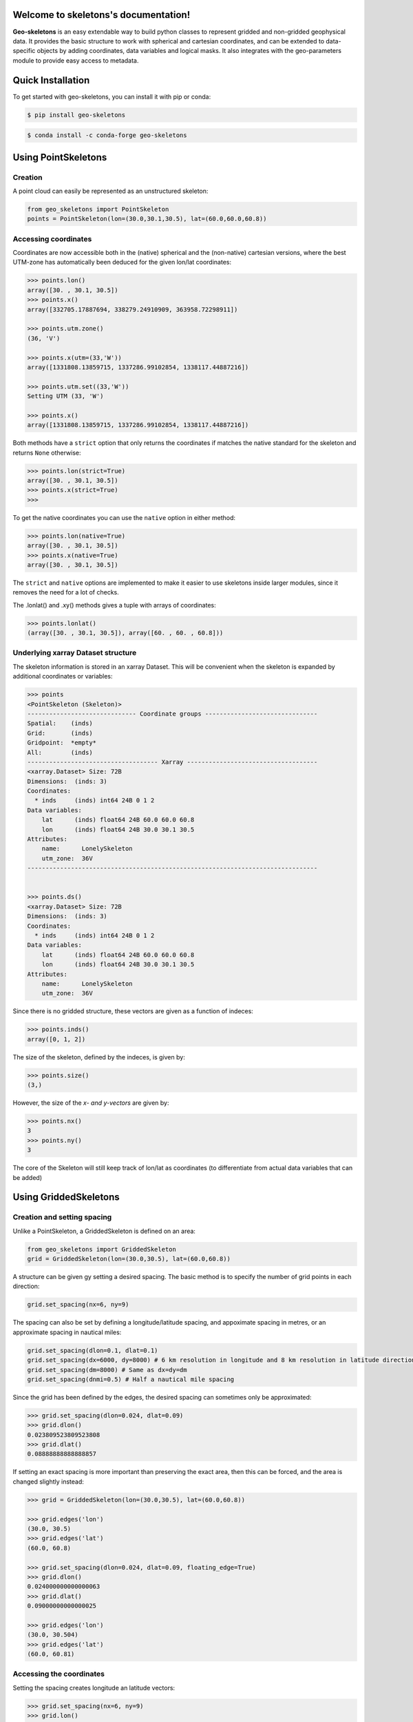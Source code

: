 Welcome to skeletons's documentation!
=====================================

**Geo-skeletons** is an easy extendable way to build python classes to represent gridded and non-gridded geophysical data. It provides the basic structure to work with spherical and cartesian coordinates, and can be extended to data-specific objects by adding coordinates, data variables and logical masks. It also integrates with the geo-parameters module to provide easy access to metadata.

Quick Installation
=============================================
To get started with geo-skeletons, you can install it with pip or conda:

.. code-block:: shell

   $ pip install geo-skeletons

.. code-block:: shell

   $ conda install -c conda-forge geo-skeletons

Using PointSkeletons
=============================================

Creation
---------------------------------------------

A point cloud can easily be represented as an unstructured skeleton:

.. code-block:: python

  from geo_skeletons import PointSkeleton
  points = PointSkeleton(lon=(30.0,30.1,30.5), lat=(60.0,60.0,60.8))


Accessing coordinates
---------------------------------------------

Coordinates are now accessible both in the (native) spherical and the (non-native) cartesian versions, where the best UTM-zone has automatically been deduced for the given lon/lat coordinates:

.. code-block:: python

  >>> points.lon()
  array([30. , 30.1, 30.5])
  >>> points.x()
  array([332705.17887694, 338279.24910909, 363958.72298911])

  >>> points.utm.zone()
  (36, 'V')

  >>> points.x(utm=(33,'W'))
  array([1331808.13859715, 1337286.99102854, 1338117.44887216])

  >>> points.utm.set((33,'W'))
  Setting UTM (33, 'W')

  >>> points.x()
  array([1331808.13859715, 1337286.99102854, 1338117.44887216])


Both methods have a ``strict`` option that only returns the coordinates if matches the native standard for the skeleton and returns ``None`` otherwise:

.. code-block:: python

  >>> points.lon(strict=True)
  array([30. , 30.1, 30.5])
  >>> points.x(strict=True)
  >>>

To get the native coordinates you can use the ``native`` option in either method:

.. code-block:: python

  >>> points.lon(native=True)
  array([30. , 30.1, 30.5])
  >>> points.x(native=True)
  array([30. , 30.1, 30.5])

The ``strict`` and ``native`` options are implemented to make it easier to use skeletons inside larger modules, since it removes the need for a lot of checks.

The .lonlat() and .xy() methods gives a tuple with arrays of coordinates:

.. code-block:: python

  >>> points.lonlat()
  (array([30. , 30.1, 30.5]), array([60. , 60. , 60.8]))


Underlying xarray Dataset structure
--------------------------------------------

The skeleton information is stored in an xarray Dataset. This will be convenient when the skeleton is expanded by additional coordinates or variables:

.. code-block:: python

  >>> points
  <PointSkeleton (Skeleton)>
  ------------------------------ Coordinate groups -------------------------------
  Spatial:    (inds)
  Grid:       (inds)
  Gridpoint:  *empty*
  All:        (inds)
  ------------------------------------ Xarray ------------------------------------
  <xarray.Dataset> Size: 72B
  Dimensions:  (inds: 3)
  Coordinates:
    * inds     (inds) int64 24B 0 1 2
  Data variables:
      lat      (inds) float64 24B 60.0 60.0 60.8
      lon      (inds) float64 24B 30.0 30.1 30.5
  Attributes:
      name:      LonelySkeleton
      utm_zone:  36V
  --------------------------------------------------------------------------------


  >>> points.ds()
  <xarray.Dataset> Size: 72B
  Dimensions:  (inds: 3)
  Coordinates:
    * inds     (inds) int64 24B 0 1 2
  Data variables:
      lat      (inds) float64 24B 60.0 60.0 60.8
      lon      (inds) float64 24B 30.0 30.1 30.5
  Attributes:
      name:      LonelySkeleton
      utm_zone:  36V

Since there is no gridded structure, these vectors are given as a function of indeces:

.. code-block:: python

  >>> points.inds()
  array([0, 1, 2])

The size of the skeleton, defined by the indeces, is given by:

.. code-block:: python

  >>> points.size()
  (3,)

However, the size of the *x- and y-vectors* are given by:

.. code-block:: python

  >>> points.nx()
  3
  >>> points.ny()
  3

The core of the Skeleton will still keep track of lon/lat as coordinates (to differentiate from actual data variables that can be added)

.. code-block:: python
  >>> points.core.data_vars() # 'lon' and 'lat' not included, since they are not "proper" data variables
  []
  >>> points.core.coords()
  ['inds']
  >>> points.core.coords('init') # A list of coordinates that are needed to initialize this class
  ['lat', 'lon']


Using GriddedSkeletons
=============================================

Creation and setting spacing
---------------------------------------------

Unlike a PointSkeleton, a GriddedSkeleton is defined on an area:

.. code-block:: python

  from geo_skeletons import GriddedSkeleton
  grid = GriddedSkeleton(lon=(30.0,30.5), lat=(60.0,60.8))


A structure can be given gy setting a desired spacing. The basic method is to specify the number of grid points in each direction:

.. code-block:: python

  grid.set_spacing(nx=6, ny=9)
  
The spacing can also be set by defining a longitude/latitude spacing, and appoximate spacing in metres, or an approximate spacing in nautical miles:

.. code-block:: python

  grid.set_spacing(dlon=0.1, dlat=0.1)
  grid.set_spacing(dx=6000, dy=8000) # 6 km resolution in longitude and 8 km resolution in latitude direction
  grid.set_spacing(dm=8000) # Same as dx=dy=dm
  grid.set_spacing(dnmi=0.5) # Half a nautical mile spacing

Since the grid has been defined by the edges, the desired spacing can sometimes only be approximated:

.. code-block:: python

  >>> grid.set_spacing(dlon=0.024, dlat=0.09)
  >>> grid.dlon()
  0.023809523809523808
  >>> grid.dlat()
  0.08888888888888857

If setting an exact spacing is more important than preserving the exact area, then this can be forced, and the area is changed slightly instead:

.. code-block:: python

  >>> grid = GriddedSkeleton(lon=(30.0,30.5), lat=(60.0,60.8))
  
  >>> grid.edges('lon')
  (30.0, 30.5)
  >>> grid.edges('lat')
  (60.0, 60.8)

  >>> grid.set_spacing(dlon=0.024, dlat=0.09, floating_edge=True)
  >>> grid.dlon()
  0.024000000000000063
  >>> grid.dlat()
  0.09000000000000025
  
  >>> grid.edges('lon')
  (30.0, 30.504)
  >>> grid.edges('lat')
  (60.0, 60.81)


Accessing the coordinates
---------------------------------------------

Setting the spacing creates longitude an latitude vectors:

.. code-block:: python

  >>> grid.set_spacing(nx=6, ny=9)
  >>> grid.lon()
  array([30. , 30.1, 30.2, 30.3, 30.4, 30.5])
  >>> grid.lat()
  array([60. , 60.1, 60.2, 60.3, 60.4, 60.5, 60.6, 60.7, 60.8])


Note, that these methods gives the vectors defining the grid, **not** the longitude and latitude coordinates of ALL the points (as for the PointSkeleton). Nonetheless, the ``.lonlat()`` method can be used:

.. code-block:: python

  >>> grid.lonlat()
  (array([30. , 30.1, 30.2, 30.3, 30.4, 30.5, 30. , 30.1, 30.2, 30.3, 30.4,
         30.5, 30. , 30.1, 30.2, 30.3, 30.4, 30.5, 30. , 30.1, 30.2, 30.3,
         30.4, 30.5, 30. , 30.1, 30.2, 30.3, 30.4, 30.5, 30. , 30.1, 30.2,
         30.3, 30.4, 30.5, 30. , 30.1, 30.2, 30.3, 30.4, 30.5, 30. , 30.1,
         30.2, 30.3, 30.4, 30.5, 30. , 30.1, 30.2, 30.3, 30.4, 30.5]), array([60. , 60. , 60. , 60. , 60. , 60. , 60.1, 60.1, 60.1, 60.1, 60.1,
         60.1, 60.2, 60.2, 60.2, 60.2, 60.2, 60.2, 60.3, 60.3, 60.3, 60.3,
         60.3, 60.3, 60.4, 60.4, 60.4, 60.4, 60.4, 60.4, 60.5, 60.5, 60.5,
         60.5, 60.5, 60.5, 60.6, 60.6, 60.6, 60.6, 60.6, 60.6, 60.7, 60.7,
         60.7, 60.7, 60.7, 60.7, 60.8, 60.8, 60.8, 60.8, 60.8, 60.8]))

Therefore, a list of coordinates for all the points (regardless of which type of skeleton you have) can always be retrieved as:

.. code-block:: python

  lon, lat = grid.lonlat()

A longitude grid (meshgrid) can be retrieved both in spherical and cartesian coordinates:

.. code-block:: python

  >>> grid.longrid()
  array([[30. , 30.1, 30.2, 30.3, 30.4, 30.5],
         [30. , 30.1, 30.2, 30.3, 30.4, 30.5],
         [30. , 30.1, 30.2, 30.3, 30.4, 30.5],
         [30. , 30.1, 30.2, 30.3, 30.4, 30.5],
         [30. , 30.1, 30.2, 30.3, 30.4, 30.5],
         [30. , 30.1, 30.2, 30.3, 30.4, 30.5],
         [30. , 30.1, 30.2, 30.3, 30.4, 30.5],
         [30. , 30.1, 30.2, 30.3, 30.4, 30.5],
         [30. , 30.1, 30.2, 30.3, 30.4, 30.5]])

  >>> grid.xgrid()
  array([[332705.17887694, 338279.24910909, 343853.56603089,
          349428.12110114, 355002.90578231, 360577.91154036],
         [333210.54871541, 338767.76600796, 344325.23072873,
          349882.93431135, 355440.86819304, 360999.02381454],
         [333716.43160159, 339256.77897873, 344797.37450988,
          350338.20960391, 355879.27567328, 361420.56413389],
         [334222.82599447, 339746.28653178, 345269.9959361 ,
          350793.94559198, 356318.12688754, 361842.53121431],
         [334729.73035137, 340236.28717586, 345743.09356756,
          351250.14088716, 356757.42049886, 362264.92377027],
         [335237.14312789, 340726.77941807, 346216.66596286,
          351706.79409952, 357197.15516879, 362687.74051482],
         [335745.06277796, 341217.76176387, 346690.711679  ,
          352163.90383761, 357637.32955744, 363110.98015957],
         [336253.48775383, 341709.2327171 , 347165.2292714 ,
          352621.46870845, 358077.9423234 , 363534.64141473],
         [336762.41650608, 342201.19077999, 347640.21729394,
          353079.48731754, 358518.99212383, 363958.72298911]])

As with the PointSkeleton, the GriddedSkeleton can also give its cartesian coordinates. However, since any UTM zone will be rotated in respect to the spherically defined structured grid, asking for the cartesian x-vector will cause a slight rotation. In other words, the same points can't be reguratly gridded in both shperical and UTM spaces :

.. code-block:: python

  >>> grid.utm.zone()
  (36, 'V')
  >>> grid.x()
  Regridding spherical grid to cartesian coordinates will cause a rotation! Use '_, y = skeleton.xy()' to get a list of all points.
  array([334729.73035137, 340236.28717586, 345743.09356756, 351250.14088716,
         356757.42049886, 362264.92377027])

To get the **exact** UTM coordinates of ALL the points, one can simply use:

.. code-block:: python

  x, y = grid.xy()


Underlying xarray Dataset structure
--------------------------------------------

As with the PointSkeleton, the structure is in an xarray Dataset (but longitude and latitue vectors are now coordinates, not variables):

.. code-block:: python
  >>> grid
  <GriddedSkeleton (Skeleton)>
  ------------------------------ Coordinate groups -------------------------------
  Spatial:    (lat, lon)
  Grid:       (lat, lon)
  Gridpoint:  *empty*
  All:        (lat, lon)
  ------------------------------------ Xarray ------------------------------------
  <xarray.Dataset> Size: 120B
  Dimensions:  (lat: 9, lon: 6)
  Coordinates:
    * lat      (lat) float64 72B 60.0 60.1 60.2 60.3 60.4 60.5 60.6 60.7 60.8
    * lon      (lon) float64 48B 30.0 30.1 30.2 30.3 30.4 30.5
  Data variables:
      *empty*
  Attributes:
      name:     LonelySkeleton
  --------------------------------------------------------------------------------

  >>> grid.ds()
  <xarray.Dataset> Size: 120B
  Dimensions:  (lat: 9, lon: 6)
  Coordinates:
    * lat      (lat) float64 72B 60.0 60.1 60.2 60.3 60.4 60.5 60.6 60.7 60.8
    * lon      (lon) float64 48B 30.0 30.1 30.2 30.3 30.4 30.5
  Data variables:
      *empty*
  Attributes:
      name:     LonelySkeleton

The size of the x- and y-vectors are given by:

.. code-block:: python

  >>> grid.nx()
  6
  >>> grid.ny()
  9

The size of the skeleton, defined by the lon-lat vecotrs, is given by:

.. code-block:: python

  >>> grid.size()
  (9, 6)


As an example, a cartesian PointSkeleton *could* be created from the spherical GriddedSkeleton as:

.. code-block:: python

  x, y = grid.xy()
  points = PointSkeleton(x=x, y=y)
  points.set_utm(grid.utm())


This now creates a new structure:

.. code-block:: python

  >>> points.ds()
  <xarray.Dataset>
  Dimensions:  (inds: 54)
  Coordinates:
    * inds     (inds) int64 0 1 2 3 4 5 6 7 8 9 ... 44 45 46 47 48 49 50 51 52 53
  Data variables:
      y        (inds) float64 6.655e+06 6.655e+06 ... 6.743e+06 6.743e+06
      x        (inds) float64 3.327e+05 3.383e+05 3.439e+05 ... 3.585e+05 3.64e+05
  Attributes:
      utm_zone:  36V

Nonetheless, converting between different types of skeletons is usually not needed, since a list of all the points in UTM-coordinates can be extracted directly from the spherical GriddedSkeleton. In other words, the two following lines give the exact same result:

.. code-block:: python

  x, y = grid.xy()
  x, y = points.xy()

The core of the Skeleton will still keep track of lon/lat as coordinates (to differentiate from actual data variables that can be added)

.. code-block:: python

  >>> grid.core.data_vars()
  []
  >>> grid.core.coords()
  ['lat', 'lon']
  >>> grid.core.coords('init') # A list of coordinates that are needed to initialize this class
  ['lat', 'lon']

Finding points
=============================================

Skeleton classes are equipped with a dedicated method to find points:

.. code-block:: python
   
   >>> data = GriddedSkeleton(lon=(3,5), lat=(60,61))
   >>> data.set_spacing(dm=1000)
   >>> grid.yank_point(lon=2.98, lat=60.01)
   {'inds_x': array([0]), 'inds_y': array([1]), 'dx': array([1120.6812202])}

   >>> points = PointSkeleton(lon=(3.0, 4.0, 5.0), lat=(60.0, 60.0, 61.0))
   >>> points.yank_point(lon=2.98, lat=60.01)
   {'inds': array([0]), 'dx': array([1576.18628188])}


This gives the corresponding index and distance to nearest point (in metres). The method can also be used to find several points:

.. code-block:: python
   
   >>> points.yank_point(lon=(2.98, 4.1), lat=(60.01, 60.01))
   {'inds': array([0, 1]), 'dx': array([1576.18628188, 5687.27546285])}

We can also find several closest points to one point:

.. code-block:: python
   
   >>> grid.yank_point(lon=2.98, lat=60.01, npoints=4)
   {'inds_x': array([0, 0, 0, 1]), 'inds_y': array([1, 2, 0, 1]), 'dx': array([1120.6812202 , 1428.55452856, 1576.18628188, 2131.94091801])}

If we know that a PointSkeleton structure has been raveled from a gridded structure, we can also find the gridded indeces after the fact:

.. code-block:: python
   
   >>> lon, lat = grid.lonlat()
   >>> raveled_grid = PointSkeleton(lon=lon, lat=lat)
   >>> raveled_grid.yank_point(lon=2.98, lat=60.01, npoints=4)
   {'inds': array([111, 222,   0, 112]), 'dx': array([1120.6812202 , 1428.55452856, 1576.18628188, 2131.94091801])}

   >>> raveled_grid.yank_point(lon=2.98, lat=60.01, npoints=4, gridded_shape=grid.size())
   {'inds': array([111, 222,   0, 112]), 'dx': array([1120.6812202 , 1428.55452856, 1576.18628188, 2131.94091801]), 'inds_x': array([0, 0, 0, 1]), 'inds_y': array([1, 2, 0, 1])}

Expanding **skeletons**
=============================================

Adding data variables
--------------------------------------------

The real benefit from skeletons is that you can define your own objects while still retaining all the original methods that are defined to handle the spatial coordinates. As an example, lets define an object that contains gridded significant wave height (hs) data:

.. code-block:: python

  from geo_skeletons import GriddedSkeleton
  from geo_skeletons.decorators import add_datavar

  @add_datavar(name='hs', default_value=0.)
  class WaveHeight(GriddedSkeleton):
    pass

The core of the Skeleton now keeps track of the data variable even though no data has been set.

.. code-block:: python
  >>> WaveHeight.core
  ------------------------------ Coordinate groups -------------------------------
  Spatial:    (y, x)
  Grid:       (y, x)
  Gridpoint:  *empty*
  All:        (y, x)
  ------------------------------------- Data -------------------------------------
  Variables:
      hs  (y, x):  0.0
  Masks:
      *empty*
  Magnitudes:
      *empty*
  Directions:
      *empty*
  --------------------------------------------------------------------------------

A better way is to use the geo-parameters package to add data variables:

.. code-block:: python
  
  import geo_parameters as gp

  @add_datavar(name=gp.wave.Hs('hs'), default_value=0.)
  class WaveHeight(GriddedSkeleton):
    pass

.. code-block:: python

  >>> WaveHeight.core
  ------------------------------ Coordinate groups -------------------------------
  Spatial:    (y, x)
  Grid:       (y, x)
  Gridpoint:  *empty*
  All:        (y, x)
  ------------------------------------- Data -------------------------------------
  Variables:
      hs  (y, x):  0.0 [m] sea_surface_wave_significant_height
  Masks:
      *empty*
  Magnitudes:
      *empty*
  Directions:
      *empty*
  --------------------------------------------------------------------------------

The ``@add_datavar`` decorator does the following:
  * adds a data variable names ``hs``
  * sets the default value for this variable to 0.0
  * creates a ``.hs()`` method to access that variable
  * creates a method ``.set_hs()`` that takes a numpy array

Using this new objects is now much like using the GriddedSkeleton, but the xarray Dataset now contains a data variable.

.. code-block:: python

  data = WaveHeight(lon=(3,5), lat=(60,61))
  data.set_spacing(dm=1000)

  >>> data.dx()
  996.8080414102963
  >>> data.dy()
  1001.4167247779651
  >>> data.hs() # Gives the default value
  array([[0., 0., 0., ..., 0., 0., 0.],
         [0., 0., 0., ..., 0., 0., 0.],
         [0., 0., 0., ..., 0., 0., 0.],
         ...,
         [0., 0., 0., ..., 0., 0., 0.],
         [0., 0., 0., ..., 0., 0., 0.],

  >>> data.hs(strict=True) # Returns 'None' if data has not been set
  None

This new data variable is contained in the underlying xarray Dataset

.. code-block:: python

  >>> data.ds() # hs-not saved since it is not set
  <xarray.Dataset> Size: 2kB
  Dimensions:  (lat: 112, lon: 111)
  Coordinates:
    * lat      (lat) float64 896B 60.0 60.01 60.02 60.03 ... 60.98 60.99 61.0
    * lon      (lon) float64 888B 3.0 3.018 3.036 3.055 ... 4.945 4.964 4.982 5.0
  Data variables:
      *empty*
  Attributes:
      name:     LonelySkeleton

.. code-block:: python

  >>> data.set_hs(5.6)
  >>> data.ds()
  <xarray.Dataset> Size: 101kB
  Dimensions:  (lat: 112, lon: 111)
  Coordinates:
    * lat      (lat) float64 896B 60.0 60.01 60.02 60.03 ... 60.98 60.99 61.0
    * lon      (lon) float64 888B 3.0 3.018 3.036 3.055 ... 4.945 4.964 4.982 5.0
  Data variables:
      hs       (lat, lon) float64 99kB 5.6 5.6 5.6 5.6 5.6 ... 5.6 5.6 5.6 5.6 5.6
  Attributes:
      name:     LonelySkeleton

The newly created ``.hs()`` method works directly with the xarray Dataset, and same slicing etc. possibilities work out of the box

.. code-block:: python

  >>> data.hs(lon=slice(4,4.5))
  array([[5.6, 5.6, 5.6, ..., 5.6, 5.6, 5.6],
         [5.6, 5.6, 5.6, ..., 5.6, 5.6, 5.6],
         [5.6, 5.6, 5.6, ..., 5.6, 5.6, 5.6],
         ...,
         [5.6, 5.6, 5.6, ..., 5.6, 5.6, 5.6],
         [5.6, 5.6, 5.6, ..., 5.6, 5.6, 5.6],
         [5.6, 5.6, 5.6, ..., 5.6, 5.6, 5.6]])


  >>> data.hs(lon=3)
  array([5.6, 5.6, 5.6, 5.6, 5.6, 5.6, 5.6, 5.6, 5.6, 5.6, 5.6, 5.6, 5.6,
         5.6, 5.6, 5.6, 5.6, 5.6, 5.6, 5.6, 5.6, 5.6, 5.6, 5.6, 5.6, 5.6,
         5.6, 5.6, 5.6, 5.6, 5.6, 5.6, 5.6, 5.6, 5.6, 5.6, 5.6, 5.6, 5.6,
         5.6, 5.6, 5.6, 5.6, 5.6, 5.6, 5.6, 5.6, 5.6, 5.6, 5.6, 5.6, 5.6,
         5.6, 5.6, 5.6, 5.6, 5.6, 5.6, 5.6, 5.6, 5.6, 5.6, 5.6, 5.6, 5.6,
         5.6, 5.6, 5.6, 5.6, 5.6, 5.6, 5.6, 5.6, 5.6, 5.6, 5.6, 5.6, 5.6,
         5.6, 5.6, 5.6, 5.6, 5.6, 5.6, 5.6, 5.6, 5.6, 5.6, 5.6, 5.6, 5.6,
         5.6, 5.6, 5.6, 5.6, 5.6, 5.6, 5.6, 5.6, 5.6, 5.6, 5.6, 5.6, 5.6,
         5.6, 5.6, 5.6, 5.6, 5.6, 5.6, 5.6, 5.6])

  # Return xr.DataArray
  # Not that metadata is added when using a geo-parameter to create the class
  >>> data.hs(lon=2.98, method='nearest', data_array=True)
  <xarray.DataArray 'hs' (lat: 112)> Size: 896B
  array([5.6, 5.6, 5.6, 5.6, 5.6, 5.6, 5.6, 5.6, 5.6, 5.6, 5.6, 5.6, 5.6,
         5.6, 5.6, 5.6, 5.6, 5.6, 5.6, 5.6, 5.6, 5.6, 5.6, 5.6, 5.6, 5.6,
         5.6, 5.6, 5.6, 5.6, 5.6, 5.6, 5.6, 5.6, 5.6, 5.6, 5.6, 5.6, 5.6,
         5.6, 5.6, 5.6, 5.6, 5.6, 5.6, 5.6, 5.6, 5.6, 5.6, 5.6, 5.6, 5.6,
         5.6, 5.6, 5.6, 5.6, 5.6, 5.6, 5.6, 5.6, 5.6, 5.6, 5.6, 5.6, 5.6,
         5.6, 5.6, 5.6, 5.6, 5.6, 5.6, 5.6, 5.6, 5.6, 5.6, 5.6, 5.6, 5.6,
         5.6, 5.6, 5.6, 5.6, 5.6, 5.6, 5.6, 5.6, 5.6, 5.6, 5.6, 5.6, 5.6,
         5.6, 5.6, 5.6, 5.6, 5.6, 5.6, 5.6, 5.6, 5.6, 5.6, 5.6, 5.6, 5.6,
         5.6, 5.6, 5.6, 5.6, 5.6, 5.6, 5.6, 5.6])
  Coordinates:
    * lat      (lat) float64 896B 60.0 60.01 60.02 60.03 ... 60.98 60.99 61.0
      lon      float64 8B 3.0
  Attributes:
      short_name:     hs
      long_name:      significant_wave_height
      standard_name:  sea_surface_wave_significant_height
      units:          m


Adding magnitudes and directions
--------------------------------------------

The recommended way to add magnitudes and directions are to add the components as data variables and add a magnitude and direction connected to those components:

.. code-block:: python

   import geo_parameters as gp

   @add_magnitude(gp.wind.Wind("u"), x="ux", y="uy", direction=gp.wind.WindDir("ud"))
   @add_datavar(gp.wind.YWind("uy"))
   @add_datavar(gp.wind.XWind("ux"))
   class Wind(GriddedSkeleton):
       pass

   >>> Wind.core
   ------------------------------ Coordinate groups -------------------------------
   Spatial:    (y, x)
   Grid:       (y, x)
   Gridpoint:  *empty*
   All:        (y, x)
   ------------------------------------- Data -------------------------------------
   Variables:
       ux  (y, x):  0.1 [m/s] x_wind
       uy  (y, x):  0.1 [m/s] y_wind
   Masks:
       *empty*
   Magnitudes:
     u: magnitude of (ux,uy) [m/s] wind_speed
   Directions:
     ud: direction of (ux,uy) [deg] wind_from_direction
   --------------------------------------------------------------------------------

The ``@add_magnitude`` decorator does the following:
  * adds a magnitude ``u`` for the components ``ux`` and ``uy``
  * adds a direction (optional) ``ud`` for the components ``ux`` and ``uy``
  * parses the standard_name of gp.wind.WindDir to identify that this is a 'from' direction
  * creates ``.u()`` and ``.ud()`` methods to access the magnitude and direction
  * creates ``.set_u()`` and ``.set_ud()`` methods to set the magnitude and direction

Now we can still set the wind speed and direction, but only the components will be stored in the Dataset (obviously the components can also still be set and accessed normally):

.. code-block:: python

   >>> data = Wind(lon=(10, 14), lat=(50, 60))
   >>> data.set_u(10)
   >>> data.set_ud(45)

   >>> data
   <Wind (GriddedSkeleton)>
   ------------------------------ Coordinate groups -------------------------------
   Spatial:    (lat, lon)
   Grid:       (lat, lon)
   Gridpoint:  *empty*
   All:        (lat, lon)
   ------------------------------------ Xarray ------------------------------------
   <xarray.Dataset> Size: 96B
   Dimensions:  (lat: 2, lon: 2)
   Coordinates:
     * lat      (lat) int64 16B 50 60
     * lon      (lon) int64 16B 10 14
   Data variables:
       ux       (lat, lon) float64 32B -7.071 -7.071 -7.071 -7.071
       uy       (lat, lon) float64 32B -7.071 -7.071 -7.071 -7.071
   Attributes:
       name:     LonelySkeleton
   -------------------------- Magnitudes and directions ---------------------------
     u: magnitude of (ux,uy) [m/s] wind_speed
     ud: direction of (ux,uy) [deg] wind_from_direction
   --------------------------------------------------------------------------------

The directionality of the wind was parsed from the standard name of the geo-parameter gp.wind.WindDir. Therefore the components could be set properly and unambiguously. The direction can be set and retrieved in different directional conventions:

.. code-block:: python

   >>> data.set_ud(270, dir_type='to')
   >>> data.ud(dir_type='from')
   array([[90., 90.],
          [90., 90.]])
   >>> data.ud(dir_type='to')
   array([[270., 270.],
          [270., 270.]])
   >>> data.ud(dir_type='math')
   array([[3.14159265, 3.14159265],
          [3.14159265, 3.14159265]])

This same functionality is also present for individual parameters of directional nature (that typically don't use components):

.. code-block:: python

   # This is direction from, as determined by the standard name
   # To get direction to, use gp.wave.DirpTo
   @add_datavar(gp.wave.Dirp) 
   class Wave(GriddedSkeleton):
      pass
   
   >>> data.core
   ------------------------------ Coordinate groups -------------------------------
   Spatial:    (lat, lon)
   Grid:       (lat, lon)
   Gridpoint:  *empty*
   All:        (lat, lon)
   ------------------------------------- Data -------------------------------------
   Variables:
       dirp  (lat, lon):  0.0 [deg] sea_surface_wave_from_direction_at_variance_spectral_density_maximum
   Masks:
       *empty*
   Magnitudes:
       *empty*
   Directions:
       *empty*
   --------------------------------------------------------------------------------

.. code-block:: python

   data = Wave(lon=(10, 14), lat=(50, 60))
   data.set_dirp(45, dir_type="to")
   
   >>> data.dirp() # default dir_type is the one that the parameter is, in this case 'from'
   array([[225., 225.],
          [225., 225.]])

Adding additional coordinates
--------------------------------------------

Although all skeletons will have the x-y or lon-lat spatial coordinates, decorators can be used to add additional coordinates that the possible data is defined on. As an example, lets create a structure to represent wind data on a spherical 3D grid:

.. code-block:: python

   from geo_skeletons import GriddedSkeleton
   from geo_skeletons.decorators import add_coord, add_datavar
   import numpy as np

   @add_datavar(gp.wind.Wind, default_value=10.0)
   @add_coord(name="z", grid_coord=True)
   class WindSpeed(GriddedSkeleton):
       pass
   
   >>> WindSpeed.core
   ------------------------------ Coordinate groups -------------------------------
   Spatial:    (y, x)
   Grid:       (y, x, z)
   Gridpoint:  *empty*
   All:        (y, x, z)
   ------------------------------------- Data -------------------------------------
   Variables:
       ff  (y, x, z):  10.0 [m/s] wind_speed
   Masks:
       *empty*
   Magnitudes:
       *empty*
   Directions:
       *empty*
   --------------------------------------------------------------------------------

The ``@add_coord`` decorator does the following:
  * adds a coordinate named ``z`` to signify the height
  * adds the requirement to provide the variable ``z`` when initializing the skeleton
  * adds a method ``.z()`` to access the values of this coordinate
  * adds a method ``.set_z_spacing()`` to set the spacing of the coordinate (only ``dx`` and ``nx`` keywords possible)

.. code-block:: python

   grid = WindSpeed(lon=(25, 30), lat=(58, 62), z=(0, 100))
   grid.set_spacing(dnmi=1)
   grid.set_z_spacing(dx=1)

   new_data = np.random.rand(grid.ny(), grid.nx(), len(grid.z()))
   grid.set_ff(new_data)

   >>> grid
   <WindSpeed (GriddedSkeleton)>
   ------------------------------ Coordinate groups -------------------------------
   Spatial:    (lat, lon)
   Grid:       (lat, lon, z)
   Gridpoint:  *empty*
   All:        (lat, lon, z)
   ------------------------------------ Xarray ------------------------------------
   <xarray.Dataset> Size: 29MB
   Dimensions:  (lat: 241, lon: 151, z: 101)
   Coordinates:
     * lat      (lat) float64 2kB 58.0 58.02 58.03 58.05 ... 61.95 61.97 61.98 62.0
     * lon      (lon) float64 1kB 25.0 25.03 25.07 25.1 ... 29.9 29.93 29.97 30.0
     * z        (z) float64 808B 0.0 1.0 2.0 3.0 4.0 ... 96.0 97.0 98.0 99.0 100.0
   Data variables:
       ff       (lat, lon, z) float64 29MB 0.8337 0.1296 0.6254 ... 0.2336 0.1013
   --------------------------------------------------------------------------------

If we want to have several variables that are defined on different coordinate, we have some flixibility by using coordinate groups. If we, e.g. want to add a data variable that defines the surface rougness we can let the z-coordinate default to beeing added as a ``gridpoint`` coordinate instead of ``grid`` coordinate. We can then define over which coordinate group the data variable is added:

.. code-block:: python

   @add_datavar("roughness", default_value=0.0, coord_group="grid")
   @add_datavar(gp.wind.Wind, default_value=10.0, coord_group="all")
   @add_coord(name="z", grid_coord=False)
   class WindSpeed(GriddedSkeleton):
       pass
   
   >>> WindSpeed.core
   ------------------------------ Coordinate groups -------------------------------
   Spatial:    (y, x)
   Grid:       (y, x)
   Gridpoint:  (z)
   All:        (y, x, z)
   ------------------------------------- Data -------------------------------------
   Variables:
       ff         (y, x, z):  10.0 [m/s] wind_speed
       roughness  (y, x):  0.0
   Masks:
       *empty*
   Magnitudes:
       *empty*
   Directions:
       *empty*
   --------------------------------------------------------------------------------


Adding a time, frequency and direction variable
--------------------------------------------

The adding of certain coordinates have dedicated method. As an example, let us use a wave spectrum:

.. code-block:: python

   @add_datavar(gp.wave.Efth("spec"), coord_group="all")
   @add_direction()
   @add_frequency()
   @add_time()
   class Spectrum(GriddedSkeleton):
     pass

   Spectrum.core
   ------------------------------ Coordinate groups -------------------------------
   Spatial:    (y, x)
   Grid:       (time, y, x)
   Gridpoint:  (freq, dirs)
   All:        (time, y, x, freq, dirs)
   ------------------------------------- Data -------------------------------------
   Variables:
       spec  (time, y, x, freq, dirs):  0.0 [m**2*s/rad] sea_surface_wave_directional_variance_spectral_density
   Masks:
       *empty*
   Magnitudes:
       *empty*
   Directions:
       *empty*
   --------------------------------------------------------------------------------

We can see that by default time is added as a grid coordinate, while frequency and direction are added as gridpoint coordinates. This doesn't affect the spectrum directly, since it is still defined over all coordinates. However, we can think of grid coordinates as "outer" coordinates, defining the grid on which we have a certain object that is defined over "inner" (gridpoint) coordinates. 


.. code-block:: python

   data = Spectrum(
      lon=(10, 20),
      lat=(50, 60),
      freq=np.arange(0, 1, 0.1),
      dirs=np.arange(0, 360, 10),
      time=("2020-01-01 00:00", "2020-01-02 00:00", "6h"),
   )

   >>> data.size('gridpoint') # Gives the dimensions of a single object (spectrum)
   (10, 36)

The coordinate groups also determines the order of iteration (iteration this way is easy, but slow for larger data sets):

.. code-block:: python

   for one_spec in data:
      pass

   >>> one_spec
   <Spectrum (GriddedSkeleton)>
   ------------------------------ Coordinate groups -------------------------------
   Spatial:    (lat, lon)
   Grid:       (time, lat, lon)
   Gridpoint:  (freq, dirs)
   All:        (time, lat, lon, freq, dirs)
   ------------------------------------ Xarray ------------------------------------
   <xarray.Dataset> Size: 392B
   Dimensions:  (time: 1, lat: 1, lon: 1, freq: 10, dirs: 36)
   Coordinates:
     * time     (time) datetime64[ns] 8B 2020-01-02
     * lat      (lat) int64 8B 60
     * lon      (lon) int64 8B 20
     * freq     (freq) float64 80B 0.0 0.1 0.2 0.3 0.4 0.5 0.6 0.7 0.8 0.9
     * dirs     (dirs) int64 288B 0 10 20 30 40 50 60 ... 300 310 320 330 340 350
   Data variables:
       *empty*
   Attributes:
       name:     LonelySkeleton
   ---------------------------------- Empty data ----------------------------------
   Empty variables:
       spec  (time, lat, lon, freq, dirs):  0.0 [m**2*s/rad] sea_surface_wave_directional_variance_spectral_density
   --------------------------------------------------------------------------------

   >>> one_spec.spec().shape # The method automatically squeezes out trivial dimensions
   (10, 36)

   >>> spec.spec(squeeze=False).shape
   (1, 1, 1, 10, 36)

   >>> one_spec.set_spec(one_spec.spec()*2) # Automatically expands trivial dimensions


Adding masks
--------------------------------------------

Logical masks (for example marking land points or points of interest) can be added to the skeletons. To for example add a land-sea mask to a gridded significant wave height:

.. code-block:: python

   from geo_skeleton.decorators import add_datavar, add_mask
   import geo_parameters as gp
   
   @add_datavar(gp.wave.Hs("hs"), default_value=0.0)
   @add_mask(
       name="sea",
       default_value=0,
       coord_group="grid",
       opposite_name="land",
   )
   class WaveHeight(GriddedSkeleton):
       pass

The geo-skeleton now has a land-sea mask. Only the sea mask is stored in the xr.Dataset and the land mask is calculated as the inverse of the sea mask. 

.. code-block:: python

   >>> grid = WaveHeight(lon=(0, 1), lat=(60, 61), name="Wavegrid")

   >>> grid
   <WaveHeight (GriddedSkeleton)>
   ------------------------------ Coordinate groups -------------------------------
   Spatial:    (lat, lon)
   Grid:       (lat, lon)
   Gridpoint:  *empty*
   All:        (lat, lon)
   ------------------------------------ Xarray ------------------------------------
   <xarray.Dataset> Size: 32B
   Dimensions:  (lat: 2, lon: 2)
   Coordinates:
   * lat      (lat) int64 16B 60 61
   * lon      (lon) int64 16B 0 1
   Data variables:
    *empty*
   Attributes:
    name:     Wavegrid
   ---------------------------------- Empty data ----------------------------------
   Empty variables:
    hs  (lat, lon):  0.0 [m] sea_surface_wave_significant_height
   Empty masks:
    sea_mask   (lat, lon):  False
    land_mask  (lat, lon):  True
   --------------------------------------------------------------------------------

Both are still gettable, and also the points corresponding to the masks have methods:

.. code-block:: python

   >>> grid.sea_mask()
   array([[False, False],
          [False, False]])
   >>> grid.land_mask()
   array([[ True,  True],
          [ True,  True]])
   
   >>> grid.sea_points()
   (array([], dtype=int64), array([], dtype=int64))
   >>> grid.land_points()
   (array([0, 1, 0, 1]), array([60, 60, 61, 61]))

We can also set either the land mask or the sea mask, and that defines boths masks, since they are per definition opposites of each other:

.. code-block:: python

   >>> grid.set_sea_mask([[True, False], [True, False]])
   >>> grid.sea_mask()
   array([[ True, False],
          [ True, False]])
   >>> grid.sea_points()
   (array([0, 0]), array([60, 61]))
   
   >>> grid.land_mask()
   array([[False,  True],
          [False,  True]])
   >>> grid.land_points()
   (array([1, 1]), array([60, 61]))


It is also possible to connect the masks to a certain data variable. E.g. to have only positive significant wave height values to be sea points:

.. code-block:: python

   @add_datavar(gp.wave.Hs("hs"), default_value=0.0)
   @add_mask(
       name="sea",
       default_value=0,
       coord_group="grid",
       opposite_name="land",
       triggered_by="hs",
       valid_range=(0, None),
       range_inclusive=False,
   )
   class WaveHeight(GriddedSkeleton):
       pass

Here ``triggered_by`` means that setting the data variable ``hs`` sets the land-sea masks. ``valid_range`` means the ``hs`` values that define the primary mask (here ``sea_mask``), and ``range_inclusive=False`` means that ``0`` does **not** become a sea point:

.. code-block:: python

   >>> grid.set_hs([[0,1],[2,-999]])
   >>> grid.hs()
   array([[   0,    1],
          [   2, -999]])
   
   >>> grid.sea_mask()
   array([[False,  True],
          [ True, False]])
   >>> grid.land_points()
   (array([0, 1]), array([60, 61]))

The masks are still settable independently if needed (e.g. if onw wants to apply a separate land mask after the fact), but if they are not set then they are always "in sync" with the significant wave height data.

Plotting the data
--------------------------------------------

Skeletons don't have any plotting functionality built in, but since it wraps around xarray datasets, the xarray plotting functions can be used. We can take as an example the wind class defined in the "Adding magnitudes and directions" section. Note, that even though the wind speed (added as a magnitude of the components) is not stored in the underlying xr.Dataset, we can still get it as a DataArray and plot it:

.. code-block:: python

   import numpy as np
   import matplotlib.pyplot as plt
   
   data = Wind(lon=(0, 10), lat=(50, 60))
   data.set_spacing(dm=1000)
   new_data = np.random.rand(*data.size())
   data.set_u(new_data)
   data.u(data_array=True).plot()
   plt.show()
  
.. image:: example_wind_plot.png

Here, the ``data_array=True`` tells the method to return the xarray data array instead of a numpy array of the values.
